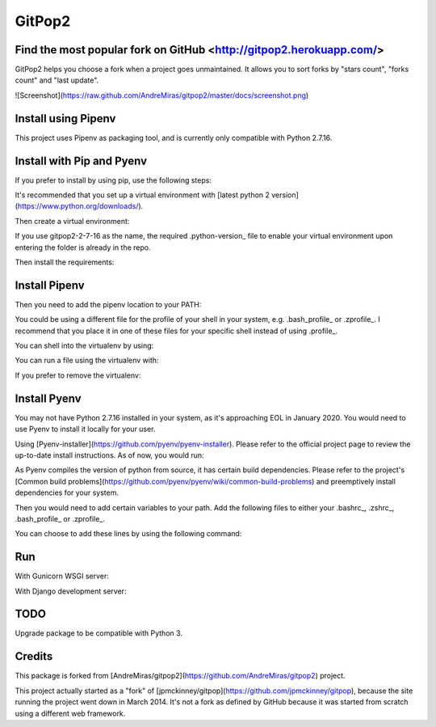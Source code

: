 GitPop2
==============

Find the most popular fork on GitHub <http://gitpop2.herokuapp.com/>
--------------

GitPop2 helps you choose a fork when a project goes unmaintained. It allows you to sort forks by "stars count", "forks count" and "last update".

![Screenshot](https://raw.github.com/AndreMiras/gitpop2/master/docs/screenshot.png)


Install using Pipenv
--------------

This project uses Pipenv as packaging tool, and is currently only compatible with Python 2.7.16. 

.. code::sh
    pipenv install


Install with Pip and Pyenv
-----------

If you prefer to install by using pip, use the following steps:

It's recommended that you set up a virtual environment with [latest python 2 version](https://www.python.org/downloads/).

.. code::sh
    pyenv install 2.7.16 [...--verbose]

Then create a virtual environment:

.. code::sh
    pyenv virtualenv 2.7.16 gitpop2-2-7-16

If you use gitpop2-2-7-16 as the name, the required .python-version_ file to enable your virtual environment upon entering the folder is already in the repo.

.. code::sh
    pyenv activate gitpop2-2-7-16

Then install the requirements:

.. code::sh
    python -m pip install -r requirements.txt


Install Pipenv
-----------

.. code::sh
    pip3 install --user pipenv

Then you need to add the pipenv location to your PATH:

.. code::sh
    echo "export PATH=\$HOME/.local/bin:\$PATH" >> ~/.profile && source ~/.profile

You could be using a different file for the profile of your shell in your system, e.g. .bash_profile_ or .zprofile_. I recommend that you place it in one of these files for your specific shell instead of using .profile_.

You can shell into the virtualenv by using:

.. code::sh
    pipenv shell

You can run a file using the virtualenv with:

.. code::sh
    pipenv run

If you prefer to remove the virtualenv:

.. code::sh
    pipenv --rm


Install Pyenv
-----------

You may not have Python 2.7.16 installed in your system, as it's approaching EOL in January 2020. You would need to use Pyenv to install it locally for your user.

Using [Pyenv-installer](https://github.com/pyenv/pyenv-installer). Please refer to the official project page to review the up-to-date install instructions. As of now, you would run:

.. code::sh
    curl https://pyenv.run | bash

As Pyenv compiles the version of python from source, it has certain build dependencies. Please refer to the project's [Common build problems](https://github.com/pyenv/pyenv/wiki/common-build-problems) and preemptively install dependencies for your system.

Then you would need to add certain variables to your path. Add the following files to either your .bashrc_, .zshrc_, .bash_profile_ or .zprofile_.

.. code:sh
    export PATH="$HOME/.pyenv/bin:$PATH"
    eval "$(pyenv init -)"
    eval "$(pyenv virtualenv-init -)"

You can choose to add these lines by using the following command:

.. code:sh
    export SHFILE=".profile" && echo "export PATH=\"\$HOME/.pyenv/bin:\$PATH\"" >> $SHFILE && echo "eval \"\$(pyenv init -)\"" >> $SHFILE && echo "eval \"\$(pyenv virtualenv-init -)\"" >> $SHFILE && source ~/.profile

Run
--------------
With Gunicorn WSGI server:

.. code::sh
    gunicorn gitpop2.wsgi

With Django development server:

.. code::sh
    python manage.py runserver


TODO
--------

Upgrade package to be compatible with Python 3.


Credits
-------

This package is forked from [AndreMiras/gitpop2](https://github.com/AndreMiras/gitpop2) project.

This project actually started as a "fork" of [jpmckinney/gitpop](https://github.com/jpmckinney/gitpop), because the site running the project went down in March 2014.
It's not a fork as defined by GitHub because it was started from scratch using a different web framework.